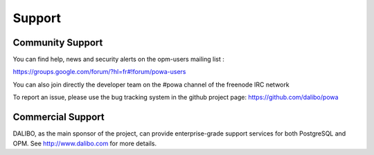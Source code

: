 Support
===========

Community Support
---------------------

You can find help, news and security alerts on the opm-users mailing list :

https://groups.google.com/forum/?hl=fr#!forum/powa-users

You can also join directly the developer team on the #powa channel of the freenode IRC network

To report an issue, please use the bug tracking system in the github project page: https://github.com/dalibo/powa



Commercial Support
--------------------

DALIBO, as the main sponsor of the project, can provide enterprise-grade support services for both PostgreSQL and OPM. See http://www.dalibo.com for more details.
